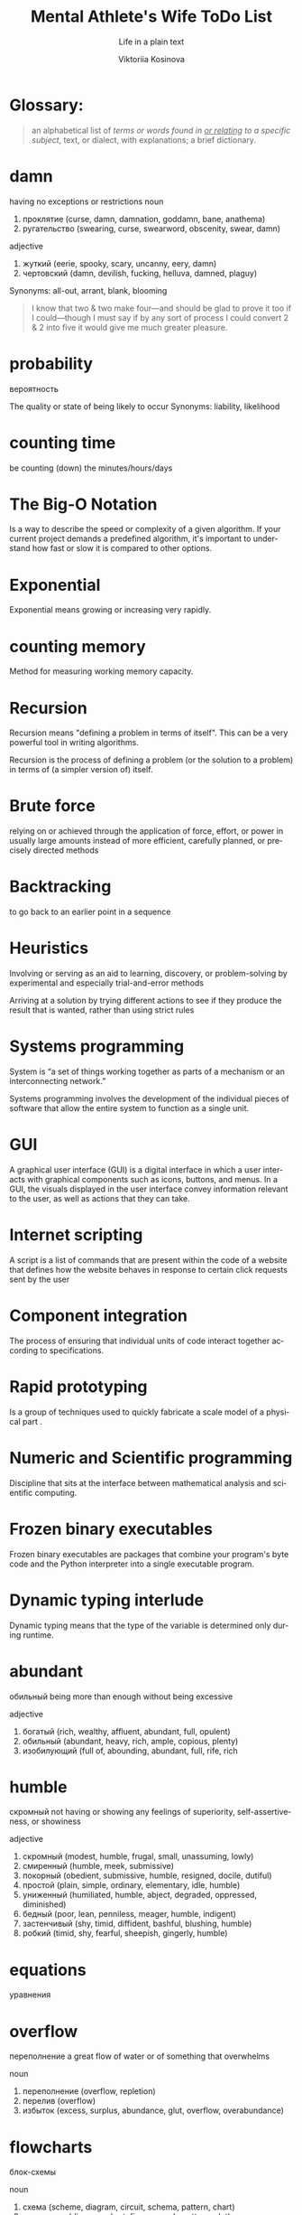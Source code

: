 #+AUTHOR:    Viktoriia Kosinova
#+TITLE:     Mental Athlete's Wife ToDo List
#+SUBTITLE:  Life in a plain text
#+EMAIL:     viqsiq@gmail.com
#+LANGUAGE: en
#+STARTUP: showall indent
#+PROPERTY: header-args :comments org

* Glossary:

#+begin_quote
an alphabetical list of /terms or words found in _or relating_ to a
specific subject/, text, or dialect, with explanations; a brief
dictionary.
#+end_quote

* damn 
having no exceptions or restrictions
noun
 1. проклятие (curse, damn, damnation, goddamn, bane, anathema)
 2. ругательство (swearing, curse, swearword, obscenity, swear, damn)

adjective
 1. жуткий (eerie, spooky, scary, uncanny, eery, damn)
 2. чертовский (damn, devilish, fucking, helluva, damned, plaguy)

 Synonyms:
 all-out, arrant, blank, blooming


#+begin_quote
I know that two & two make four—and should be
glad to prove it too if I could—though I must say if
by any sort of process I could convert 2 & 2 into five
it would give me much greater pleasure.
#+end_quote

* probability

вероятность

The quality or state of being likely to occur
Synonyms:
liability, likelihood

* counting time
be counting (down) the minutes/hours/days

* The Big-O Notation
Is a way to describe the speed or complexity of a given algorithm.
If your current project demands a predefined algorithm, it's
important to understand how fast or slow it is compared
to other options.

* Exponential
Exponential means growing or increasing very rapidly.

* counting memory
Method for measuring working memory capacity.

* Recursion

Recursion means "defining a problem in terms of itself".
This can be a very powerful tool in writing algorithms.

Recursion is the process of defining a problem (or the solution
to a problem) in terms of (a simpler version of) itself.

* Brute force
relying on or achieved through the application of force, effort,
or power in usually large amounts instead of more efficient,
carefully planned, or precisely directed methods

* Backtracking
to go back to an earlier point in a sequence

* Heuristics
Involving or serving as an aid to learning, discovery, or
problem-solving by experimental and especially trial-and-error
methods

Arriving at a solution by trying different actions to see if they
produce the result that is wanted, rather than using strict rules

* Systems programming

System is “a set of things working together as parts of a
mechanism or an interconnecting network.”

Systems programming involves the development of the individual
pieces of software that allow the entire system to function
as a single unit.

* GUI
A graphical user interface (GUI) is a digital interface in which
a user interacts with graphical components such as icons, buttons,
and menus. In a GUI, the visuals displayed in the user interface
convey information relevant to the user, as well as actions that
they can take.

* Internet scripting
A script is a list of commands that are present within
the code of a website that defines how the website behaves
in response to certain click requests sent by the user

* Component integration
The process of ensuring that individual units of code interact
together according to specifications.

* Rapid prototyping
Is a group of techniques used to quickly fabricate a scale model
of a physical part .

* Numeric and Scientific programming
Discipline that sits at the interface between mathematical
analysis and scientific computing.

* Frozen binary executables
Frozen binary executables are packages that combine your
program's byte code and the Python interpreter into a
single executable program.

* Dynamic typing interlude
Dynamic typing means that the type of the variable is determined
only during runtime.

* abundant
обильный
being more than enough without being excessive

adjective
 1. богатый (rich, wealthy, affluent, abundant, full, opulent)
 2. обильный (abundant, heavy, rich, ample, copious, plenty)
 3. изобилующий (full of, abounding, abundant, full, rife, rich

* humble

скромный
not having or showing any feelings
of superiority, self-assertiveness, or showiness

adjective
 1. скромный (modest, humble, frugal, small, unassuming, lowly)
 2. смиренный (humble, meek, submissive)
 3. покорный (obedient, submissive, humble, resigned, docile, dutiful)
 4. простой (plain, simple, ordinary, elementary, idle, humble)
 5. униженный (humiliated, humble, abject, degraded, oppressed, diminished)
 6. бедный (poor, lean, penniless, meager, humble, indigent)
 7. застенчивый (shy, timid, diffident, bashful, blushing, humble)
 8. робкий (timid, shy, fearful, sheepish, gingerly, humble)

* equations
уравнения

* overflow
переполнение
a great flow of water or of something that overwhelms

noun
 1. переполнение (overflow, repletion)
 2. перелив (overflow)
 3. избыток (excess, surplus, abundance, glut, overflow, overabundance)

* flowcharts
блок-схемы

noun
 1. схема (scheme, diagram, circuit, schema, pattern, chart)
 2. диаграмма (diagram, chart, figure, graph, pattern, plot)
 3. блок-схема (flowchart)
* dump
свалка

noun
 1. свалка (dump, scramble, melee, scrimmage, rubbish dump, junk yard)
 2. отвал (dump, heap, breast, muck)
 3. дыра (hole, rent, tear, dump, hollow, bore)
 4. деньги (money, cash, currency, dollars, coin, dump)
 5. груда хлама (dump)
 6. мусорная куча (dump)

    свалка

noun
 1. свалка (dump, scramble, melee, scrimmage, rubbish dump, junk yard)
 2. отвал (dump, heap, breast, muck)
 3. дыра (hole, rent, tear, dump, hollow, bore)
 4. деньги (money, cash, currency, dollars, coin, dump)
 5. груда хлама (dump)
 6. мусорная куча (dump)

    verb
 7. сбрасывать (discard, drop, shed, dump, throw, throw off)
 8. сваливать (dump, lump, get out, drop, tip, shuffle off)
 9. вываливать (throw out, dump, tip out, empty)

* seldom

not often
   - we ​/seldom/​ go to the theater downtown because its prices are so high
*** Synonyms:
    infrequently, little, rarely
* insofar

насколько

adverb
 1. до такой степени (to such an extent, so, that, insofar, insomuch, thus)


* pseudocode
Is a description of the steps in an algorithm using a mix of conventions of
programming languages (like assignment operator, conditional operator, loop)
with informal, usually self-explanatory, notation of actions and conditions.
Pseudocode is human-friendly code that cannot be understood by
a machine.

* model
Is a set of concepts that represents a problem and its char-
acteristics

* science
a body of facts learned by study or experience
* pasture
пастбище

* barbed
колючий

adjective
 1. колючий (barbed, prickly, spiny, scratchy, thorny, spiky)
 2. колкий (caustic, poignant, prickly, barbed, sharp, pointed)
 3. с колючками (barbed, prickly)
 4. ядовитый (poisonous, venomous, toxic, noxious, toxicant, barbed)


* logic
The thought processes that have been established as leading to valid solutions to problems

*** Synonyms:
    intellection, ratiocination, reason, reasoning, sense

* concept
something imagined or pictured in the mind

* validity

период действия

noun
 1. действительность (reality, real, fact, validity, actuality, vigor)
 2. обоснованность (validity, reasonableness, foundation)
 3. законность (legality, legitimacy, validity, vigor, allowability, nomocracy)
 4. годность (fitness, validity, feasibility, availability, workability, repair)
 5. аргументированность (validity)
 6. вескость (validity, stringency)
 7. доказанность (validity)




    





    







* fuzzy

нечеткий

adjective
 1. пушистый (fluffy, fuzzy, furry, downy, cottony, feathery)
 2. неясный (unclear, obscure, vague, dim, indistinct, fuzzy)
 3. ворсистый (nappy, hairy, fuzzy, fluffy, shaggy, piled)
 4. запушенный (fuzzy)
 5. неопределенный (uncertain, vague, indefinite, ambiguous,
    indeterminate, fuzzy
* biconditional
a relation between two propositions that is true only when both
propositions are simultaneously true or false
* vice-versa

with the order changed : with the relations reversed

наоборот

adverb
 1. наоборот (vice versa, on the contrary, conversely, backwards, contrariwise, round)
 2. обратно (back, backward, inversely, backwards, vice versa, conversely)
* circuit

схема

noun
 1. схема (scheme, diagram, circuit, schema, pattern, chart)
 2. цепь (chain, circuit, range, network, series, train)
 3. контур (circuit, contour, outline, path, profile, line)
 4. кругооборот (circuit, cycle, revolution, bout)
 5. цикл (cycle, series, round, circle, circuit, tour)
  
* permutations

перестановки

noun
 1. перестановка (permutation, transposition, rearrangement, reshuffle, shift, reversal)
 2. изменение (change, variation, modification, alteration, shift, amendment)
 3. перемещение (movement, displacement, motion, transfer, relocation, migration)
* toss

бросать

verb
 1. бросать (throw, cast, drop, quit, toss, fling)
 2. вскидывать (throw up, toss, cast up)
 3. подниматься и опускаться (heave, toss)
 4. кидать (throw, toss, fling, cast, shoot, pitch)
 5. швырять (toss, throw, fling, hurl, slam, sling)
